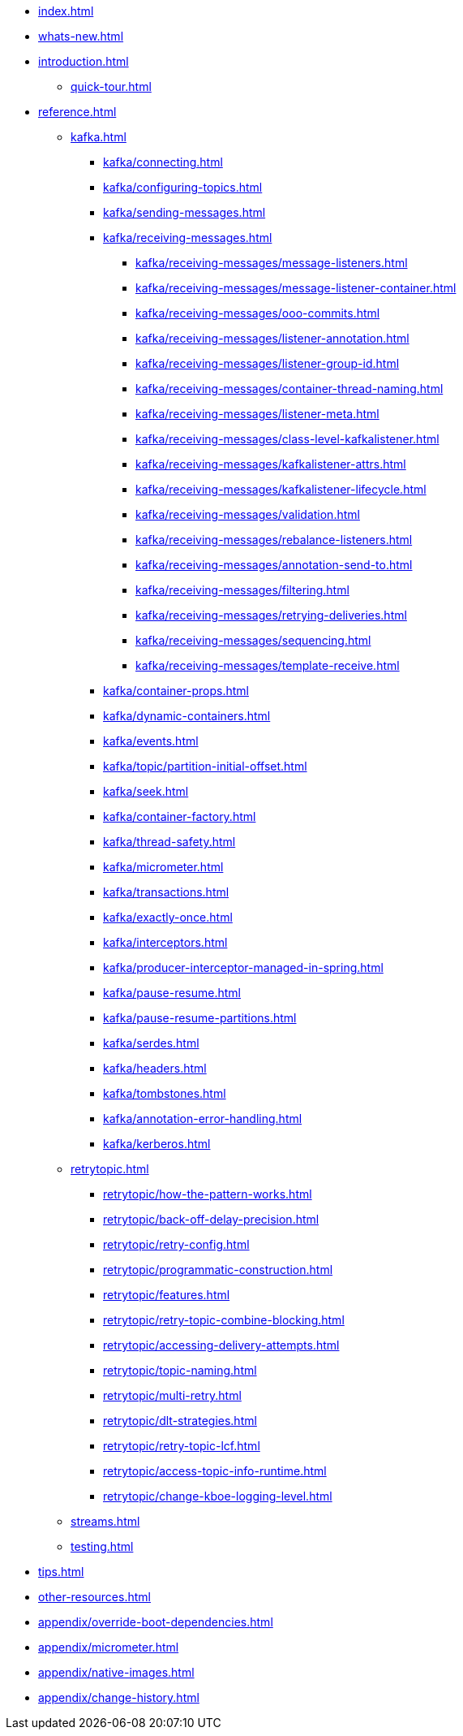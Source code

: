 * xref:index.adoc[]
* xref:whats-new.adoc[]
* xref:introduction.adoc[]
** xref:quick-tour.adoc[]
* xref:reference.adoc[]
** xref:kafka.adoc[]
*** xref:kafka/connecting.adoc[]
*** xref:kafka/configuring-topics.adoc[]
*** xref:kafka/sending-messages.adoc[]
*** xref:kafka/receiving-messages.adoc[]
**** xref:kafka/receiving-messages/message-listeners.adoc[]
**** xref:kafka/receiving-messages/message-listener-container.adoc[]
**** xref:kafka/receiving-messages/ooo-commits.adoc[]
**** xref:kafka/receiving-messages/listener-annotation.adoc[]
**** xref:kafka/receiving-messages/listener-group-id.adoc[]
**** xref:kafka/receiving-messages/container-thread-naming.adoc[]
**** xref:kafka/receiving-messages/listener-meta.adoc[]
**** xref:kafka/receiving-messages/class-level-kafkalistener.adoc[]
**** xref:kafka/receiving-messages/kafkalistener-attrs.adoc[]
**** xref:kafka/receiving-messages/kafkalistener-lifecycle.adoc[]
**** xref:kafka/receiving-messages/validation.adoc[]
**** xref:kafka/receiving-messages/rebalance-listeners.adoc[]
**** xref:kafka/receiving-messages/annotation-send-to.adoc[]
**** xref:kafka/receiving-messages/filtering.adoc[]
**** xref:kafka/receiving-messages/retrying-deliveries.adoc[]
**** xref:kafka/receiving-messages/sequencing.adoc[]
**** xref:kafka/receiving-messages/template-receive.adoc[]
*** xref:kafka/container-props.adoc[]
*** xref:kafka/dynamic-containers.adoc[]
*** xref:kafka/events.adoc[]
*** xref:kafka/topic/partition-initial-offset.adoc[]
*** xref:kafka/seek.adoc[]
*** xref:kafka/container-factory.adoc[]
*** xref:kafka/thread-safety.adoc[]
*** xref:kafka/micrometer.adoc[]
*** xref:kafka/transactions.adoc[]
*** xref:kafka/exactly-once.adoc[]
*** xref:kafka/interceptors.adoc[]
*** xref:kafka/producer-interceptor-managed-in-spring.adoc[]
*** xref:kafka/pause-resume.adoc[]
*** xref:kafka/pause-resume-partitions.adoc[]
*** xref:kafka/serdes.adoc[]
*** xref:kafka/headers.adoc[]
*** xref:kafka/tombstones.adoc[]
*** xref:kafka/annotation-error-handling.adoc[]
*** xref:kafka/kerberos.adoc[]
** xref:retrytopic.adoc[]
*** xref:retrytopic/how-the-pattern-works.adoc[]
*** xref:retrytopic/back-off-delay-precision.adoc[]
*** xref:retrytopic/retry-config.adoc[]
*** xref:retrytopic/programmatic-construction.adoc[]
*** xref:retrytopic/features.adoc[]
*** xref:retrytopic/retry-topic-combine-blocking.adoc[]
*** xref:retrytopic/accessing-delivery-attempts.adoc[]
*** xref:retrytopic/topic-naming.adoc[]
*** xref:retrytopic/multi-retry.adoc[]
*** xref:retrytopic/dlt-strategies.adoc[]
*** xref:retrytopic/retry-topic-lcf.adoc[]
*** xref:retrytopic/access-topic-info-runtime.adoc[]
*** xref:retrytopic/change-kboe-logging-level.adoc[]
** xref:streams.adoc[]
** xref:testing.adoc[]
* xref:tips.adoc[]
* xref:other-resources.adoc[]
* xref:appendix/override-boot-dependencies.adoc[]
* xref:appendix/micrometer.adoc[]
* xref:appendix/native-images.adoc[]
* xref:appendix/change-history.adoc[]
